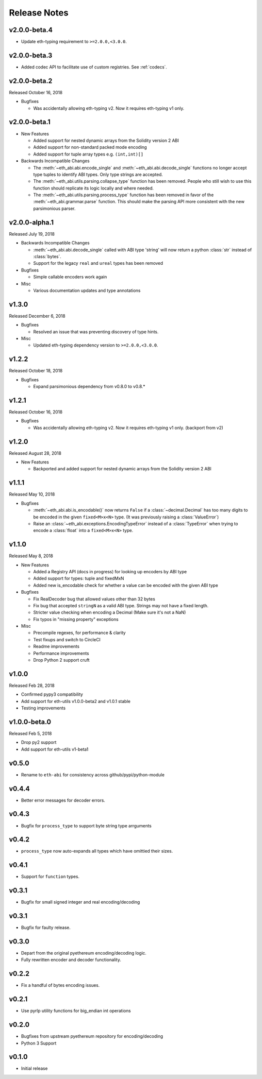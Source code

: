 Release Notes
=============

v2.0.0-beta.4
-------------

- Update eth-typing requirement to ``>=2.0.0,<3.0.0``.

v2.0.0-beta.3
-------------

- Added codec API to facilitate use of custom registries.  See :ref:`codecs`.

v2.0.0-beta.2
-------------

Released October 16, 2018

- Bugfixes

  - Was accidentally allowing eth-typing v2. Now it requires eth-typing v1 only.

v2.0.0-beta.1
-------------

- New Features

  - Added support for nested dynamic arrays from the Solidity version 2 ABI
  - Added support for non-standard packed mode encoding
  - Added support for tuple array types e.g. ``(int,int)[]``
- Backwards Incompatible Changes

  - The :meth:`~eth_abi.abi.encode_single` and
    :meth:`~eth_abi.abi.decode_single` functions no longer accept type tuples
    to identify ABI types.  Only type strings are accepted.
  - The :meth:`~eth_abi.utils.parsing.collapse_type` function has been removed.
    People who still wish to use this function should replicate its logic
    locally and where needed.
  - The :meth:`~eth_abi.utils.parsing.process_type` function has been removed
    in favor of the :meth:`~eth_abi.grammar.parse` function.  This should make
    the parsing API more consistent with the new parsimonious parser.

v2.0.0-alpha.1
--------------

Released July 19, 2018

- Backwards Incompatible Changes

  - :meth:`~eth_abi.abi.decode_single` called with ABI type 'string' will now return a python
    :class:`str` instead of :class:`bytes`.
  - Support for the legacy ``real`` and ``ureal`` types has been removed
- Bugfixes

  - Simple callable encoders work again
- Misc

  - Various documentation updates and type annotations

v1.3.0
------

Released December 6, 2018

- Bugfixes

  - Resolved an issue that was preventing discovery of type hints.
- Misc

  - Updated eth-typing dependency version to ``>=2.0.0,<3.0.0``.

v1.2.2
-------------

Released October 18, 2018

- Bugfixes

  - Expand parsimonious dependency from v0.8.0 to v0.8.*

v1.2.1
------

Released October 16, 2018

- Bugfixes

  - Was accidentally allowing eth-typing v2. Now it requires eth-typing v1 only.
    (backport from v2)

v1.2.0
------

Released August 28, 2018

- New Features

  - Backported and added support for nested dynamic arrays from the Solidity
    version 2 ABI

v1.1.1
------

Released May 10, 2018

- Bugfixes

  - :meth:`~eth_abi.abi.is_encodable()` now returns ``False`` if a :class:`~decimal.Decimal` has
    too many digits to be encoded in the given ``fixed<M>x<N>`` type.
    (It was previously raising a :class:`ValueError`)
  - Raise an :class:`~eth_abi.exceptions.EncodingTypeError` instead of a
    :class:`TypeError` when trying to encode a :class:`float` into a ``fixed<M>x<N>`` type.

v1.1.0
------

Released May 8, 2018

- New Features

  - Added a Registry API (docs in progress) for looking up encoders by ABI type
  - Added support for types: tuple and fixedMxN
  - Added new is_encodable check for whether a value can be encoded with the given ABI type
- Bugfixes

  - Fix RealDecoder bug that allowed values other than 32 bytes
  - Fix bug that accepted ``stringN`` as a valid ABI type. Strings may not have a fixed length.
  - Stricter value checking when encoding a Decimal (Make sure it's not a NaN)
  - Fix typos in "missing property" exceptions
- Misc

  - Precompile regexes, for performance & clarity
  - Test fixups and switch to CircleCI
  - Readme improvements
  - Performance improvements
  - Drop Python 2 support cruft

v1.0.0
------

Released Feb 28, 2018

- Confirmed pypy3 compatibility
- Add support for eth-utils v1.0.0-beta2 and v1.0.1 stable
- Testing improvements

v1.0.0-beta.0
-------------

Released Feb 5, 2018

- Drop py2 support
- Add support for eth-utils v1-beta1

v0.5.0
------

- Rename to ``eth-abi`` for consistency across github/pypi/python-module

v0.4.4
------

- Better error messages for decoder errors.

v0.4.3
------

- Bugfix for ``process_type`` to support byte string type arrguments

v0.4.2
------

- ``process_type`` now auto-expands all types which have omittied their sizes.

v0.4.1
------

- Support for ``function`` types.

v0.3.1
------

- Bugfix for small signed integer and real encoding/decoding

v0.3.1
------

- Bugfix for faulty release.

v0.3.0
------

- Depart from the original pyethereum encoding/decoding logic.
- Fully rewritten encoder and decoder functionality.

v0.2.2
------

- Fix a handful of bytes encoding issues.

v0.2.1
------

- Use pyrlp utility functions for big_endian int operations

v0.2.0
------

- Bugfixes from upstream pyethereum repository for encoding/decoding
- Python 3 Support

v0.1.0
------

- Initial release
